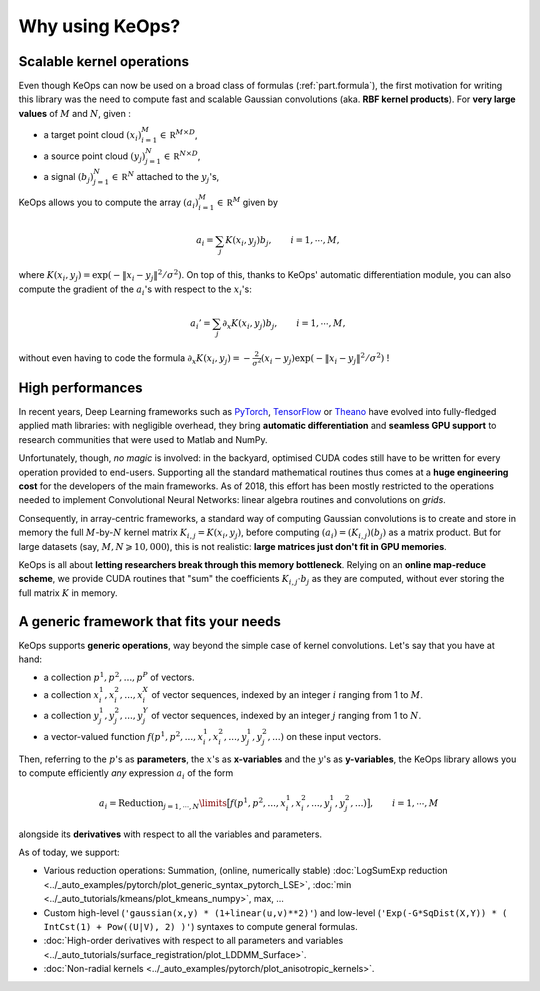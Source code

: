 Why using KeOps?
================

Scalable kernel operations
--------------------------

Even though KeOps can now be used on a broad class of formulas (:ref:`part.formula`),
the first motivation for writing this library was the need to compute fast and scalable Gaussian convolutions (aka. **RBF kernel products**). For
**very large values** of :math:`M` and :math:`N`, given :

- a target point cloud :math:`(x_i)_{i=1}^M \in  \mathbb R^{M \times D}`,
- a source point cloud :math:`(y_j)_{j=1}^N \in  \mathbb R^{N \times D}`,
- a signal :math:`(b_j)_{j=1}^N \in  \mathbb R^{N}` attached to the :math:`y_j`'s,

KeOps allows you to compute
the array :math:`(a_i)_{i=1}^M \in  \mathbb R^{M}` given by

.. math::
    a_i =  \sum_j K(x_i,y_j) b_j,  \qquad i=1,\cdots,M,

where :math:`K(x_i,y_j) = \exp(-\|x_i - y_j\|^2 / \sigma^2)`.
On top of this, thanks to KeOps' automatic differentiation module,
you can also compute the gradient of the :math:`a_i`'s with respect to the :math:`x_i`'s:

.. math::
   a_i' =  \sum_j \partial_x K(x_i,y_j) b_j,  \qquad i=1,\cdots,M,

without even having to code
the formula :math:`\partial_x K(x_i,y_j) = -\tfrac{2}{\sigma^2}(x_i - y_j) \exp(-\|x_i - y_j\|^2 / \sigma^2)` !

High performances
-----------------

In recent years, Deep Learning frameworks such as `PyTorch  <http://pytorch.org>`_, `TensorFlow <http://www.tensorflow.org>`_ or `Theano <http://deeplearning.net/software/theano/>`_ have evolved into fully-fledged applied math libraries: with negligible overhead, they bring **automatic differentiation** and **seamless GPU support** to research communities that were used to Matlab and NumPy.

Unfortunately, though, *no magic* is involved: in the backyard, optimised CUDA codes still have to be written for every operation provided to end-users. Supporting all the standard mathematical routines thus comes at a **huge engineering cost** for the developers of the main frameworks.  As of 2018, this effort has been mostly restricted to the operations needed to implement Convolutional Neural Networks: linear algebra routines and convolutions on *grids*. 


Consequently, in array-centric frameworks, a standard way of computing Gaussian convolutions is to create and store in memory the full :math:`M`-by-:math:`N` kernel matrix :math:`K_{i,j}=K(x_i,y_j)`, before computing :math:`(a_i) = (K_{i,j}) (b_j)` as a matrix product.  
But for large datasets (say, :math:`M,N \geqslant 10,000`), this is not realistic: **large matrices just don't fit in GPU memories**.

KeOps is all about **letting researchers break through this memory bottleneck**. Relying on an **online map-reduce scheme**, we provide CUDA 
routines that "sum" the coefficients :math:`K_{i,j}\cdot b_j` as they are computed,
without ever storing the full matrix :math:`K` in memory.




.. figure:: ../_static/benchmark.png
   :width: 100% 
   :alt: benchmark keops

.. _part.formula:

A generic framework that fits your needs
----------------------------------------

KeOps supports **generic operations**, way beyond the simple case of kernel convolutions.
Let's say that you have at hand:

- a collection :math:`p^1, p^2, ..., p^P` of vectors.
- a collection :math:`x^1_i, x^2_i, ..., x^X_i` of vector sequences, indexed by an integer :math:`i` ranging from 1 to :math:`M`.
- a collection :math:`y^1_j, y^2_j, ..., y^Y_j` of vector sequences, indexed by an integer :math:`j` ranging from 1 to :math:`N`.
- a vector-valued function :math:`f(p^1, p^2,..., x^1_i, x^2_i,..., y^1_j, y^2_j, ...)` on these input vectors.

Then, referring to the :math:`p`'s as **parameters**, the :math:`x`'s as **x-variables** and the :math:`y`'s as **y-variables**, the KeOps library allows you to compute efficiently *any* expression :math:`a_i` of the form

.. math::
    a_i = \operatorname{Reduction}_{j=1,\cdots,N}\limits \big[ f(p^1, p^2,..., x^1_i, x^2_i,..., y^1_j, y^2_j, ...)  \big], \qquad i=1,\cdots,M

alongside its **derivatives** with respect to all the variables and parameters.

As of today, we support:

- Various reduction operations: Summation, (online, numerically stable) :doc:`LogSumExp reduction <../_auto_examples/pytorch/plot_generic_syntax_pytorch_LSE>`, :doc:`min <../_auto_tutorials/kmeans/plot_kmeans_numpy>`, max, ...
- Custom high-level (``'gaussian(x,y) * (1+linear(u,v)**2)'``) and low-level (``'Exp(-G*SqDist(X,Y)) * ( IntCst(1) + Pow((U|V), 2) )'``) syntaxes to compute general formulas.
- :doc:`High-order derivatives with respect to all parameters and variables <../_auto_tutorials/surface_registration/plot_LDDMM_Surface>`.
- :doc:`Non-radial kernels <../_auto_examples/pytorch/plot_anisotropic_kernels>`.
